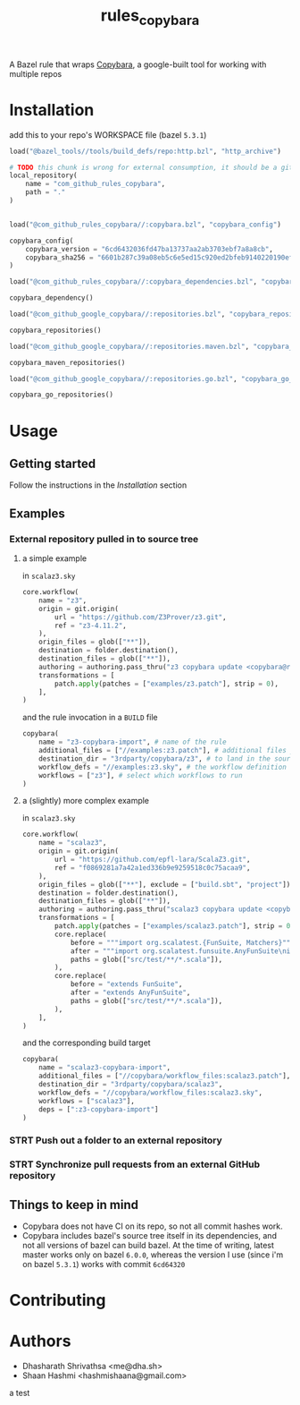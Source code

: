 #+title: rules_copybara

A Bazel rule that wraps [[github:google/copybara][Copybara]], a google-built tool for working with multiple repos
* Installation
add this to your repo's WORKSPACE file (bazel =5.3.1=)
#+begin_src python
load("@bazel_tools//tools/build_defs/repo:http.bzl", "http_archive")

# TODO this chunk is wrong for external consumption, it should be a git_repository or http_archive with a release
local_repository(
    name = "com_github_rules_copybara",
    path = "."
)


load("@com_github_rules_copybara//:copybara.bzl", "copybara_config")

copybara_config(
    copybara_version = "6cd6432036fd47ba13737aa2ab3703ebf7a8a8cb",
    copybara_sha256 = "6601b287c39a08eb5c6e5ed15c920ed2bfeb9140220190ef29c117f2abe5b55d"
)

load("@com_github_rules_copybara//:copybara_dependencies.bzl", "copybara_dependency")

copybara_dependency()

load("@com_github_google_copybara//:repositories.bzl", "copybara_repositories")

copybara_repositories()

load("@com_github_google_copybara//:repositories.maven.bzl", "copybara_maven_repositories")

copybara_maven_repositories()

load("@com_github_google_copybara//:repositories.go.bzl", "copybara_go_repositories")

copybara_go_repositories()

#+end_src
* Usage
** Getting started
Follow the instructions in the [[*Installation][Installation]] section
** Examples
*** External repository pulled in to source tree
**** a simple example
in =scalaz3.sky=
#+begin_src python
core.workflow(
    name = "z3",
    origin = git.origin(
        url = "https://github.com/Z3Prover/z3.git",
        ref = "z3-4.11.2",
    ),
    origin_files = glob(["**"]),
    destination = folder.destination(),
    destination_files = glob(["**"]),
    authoring = authoring.pass_thru("z3 copybara update <copybara@radix.bio>"),
    transformations = [
        patch.apply(patches = ["examples/z3.patch"], strip = 0),
    ],
)

#+end_src

and the rule invocation in a =BUILD= file
#+begin_src python
copybara(
    name = "z3-copybara-import", # name of the rule
    additional_files = ["//examples:z3.patch"], # additional files you may need
    destination_dir = "3rdparty/copybara/z3", # to land in the source tree of the repo with this BUILD file
    workflow_defs = "//examples:z3.sky", # the workflow definition
    workflows = ["z3"], # select which workflows to run
)
#+end_src
**** a (slightly) more complex example
in =scalaz3.sky=
#+begin_src python
core.workflow(
    name = "scalaz3",
    origin = git.origin(
        url = "https://github.com/epfl-lara/ScalaZ3.git",
        ref = "f0869281a7a42a1ed336b9e9259518c0c75acaa9",
    ),
    origin_files = glob(["**"], exclude = ["build.sbt", "project"]),
    destination = folder.destination(),
    destination_files = glob(["**"]),
    authoring = authoring.pass_thru("scalaz3 copybara update <copybara@radix.bio>"),
    transformations = [
        patch.apply(patches = ["examples/scalaz3.patch"], strip = 0),
        core.replace(
            before = """import org.scalatest.{FunSuite, Matchers}""",
            after = """import org.scalatest.funsuite.AnyFunSuite\nimport org.scalatest.matchers.should.Matchers""",
            paths = glob(["src/test/**/*.scala"]),
        ),
        core.replace(
            before = "extends FunSuite",
            after = "extends AnyFunSuite",
            paths = glob(["src/test/**/*.scala"]),
        ),
    ],
)

#+end_src

and the corresponding build target
#+begin_src python
copybara(
    name = "scalaz3-copybara-import",
    additional_files = ["//copybara/workflow_files:scalaz3.patch"],
    destination_dir = "3rdparty/copybara/scalaz3",
    workflow_defs = "//copybara/workflow_files:scalaz3.sky",
    workflows = ["scalaz3"],
    deps = [":z3-copybara-import"]
)
#+end_src
*** STRT Push out a folder to an external repository

*** STRT Synchronize pull requests from an external GitHub repository
** Things to keep in mind
- Copybara does not have CI on its repo, so not all commit hashes work.
- Copybara includes bazel's source tree itself in its dependencies, and not all versions of bazel can build bazel. At the time of writing, latest master works only on bazel =6.0.0=, whereas the version I use (since i'm on bazel =5.3.1=) works with commit =6cd64320=

* Contributing

* Authors
- Dhasharath Shrivathsa <me@dha.sh>
- Shaan Hashmi <hashmishaana@gmail.com>


a test
